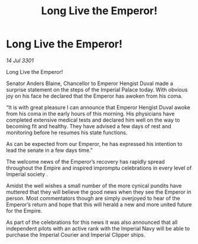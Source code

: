 :PROPERTIES:
:ID:       0b69f8cc-74cc-48d5-b0f5-79325dbc87ea
:END:
#+title: Long Live the Emperor!
#+filetags: :3301:galnet:

* Long Live the Emperor!

/14 Jul 3301/

Long Live the Emperor!  
 
Senator Anders Blaine, Chancellor to Emperor Hengist Duval made a surprise statement on the steps of the Imperial Palace today. With obvious joy on his face he declared that the Emperor has awoken from his coma. 

“It is with great pleasure I can announce that Emperor Hengist Duval awoke from his coma in the early hours of this morning. His physicians have completed extensive medical tests and declared him well on the way to becoming fit and healthy. They have advised a few days of rest and monitoring before he resumes his state functions. 

As can be expected from our Emperor, he has expressed his intention to lead the senate in a few days time.” 

The welcome news of the Emperor’s recovery has rapidly spread throughout the Empire and inspired impromptu celebrations in every level of Imperial society . 

Amidst the well wishes a small number of the more cynical pundits have muttered that they will believe the good news when they see the Emperor in person. Most commentators though are simply overjoyed to hear of the Emperor’s return and hope that this will herald a new and more united future for the Empire. 

As part of the celebrations for this news it was also announced that all independent pilots with an active rank with the Imperial Navy will be able to purchase the Imperial Courier and Imperial Clipper ships.
